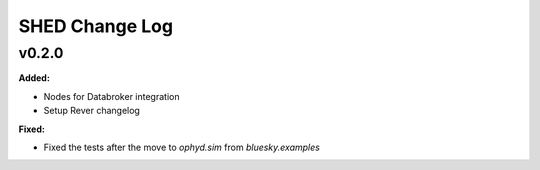===============
SHED Change Log
===============

.. current developments

v0.2.0
====================

**Added:**

* Nodes for Databroker integration
* Setup Rever changelog


**Fixed:**

* Fixed the tests after the move to `ophyd.sim` from `bluesky.examples`




